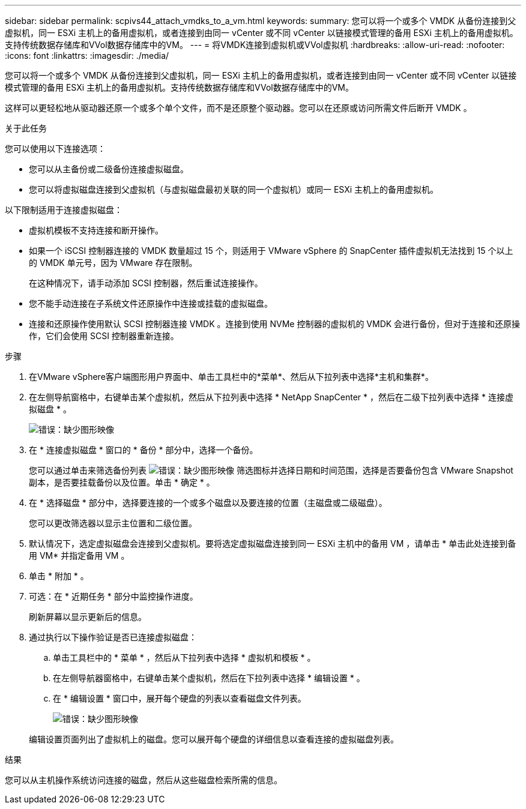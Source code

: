 ---
sidebar: sidebar 
permalink: scpivs44_attach_vmdks_to_a_vm.html 
keywords:  
summary: 您可以将一个或多个 VMDK 从备份连接到父虚拟机，同一 ESXi 主机上的备用虚拟机，或者连接到由同一 vCenter 或不同 vCenter 以链接模式管理的备用 ESXi 主机上的备用虚拟机。支持传统数据存储库和VVol数据存储库中的VM。 
---
= 将VMDK连接到虚拟机或VVol虚拟机
:hardbreaks:
:allow-uri-read: 
:nofooter: 
:icons: font
:linkattrs: 
:imagesdir: ./media/


[role="lead"]
您可以将一个或多个 VMDK 从备份连接到父虚拟机，同一 ESXi 主机上的备用虚拟机，或者连接到由同一 vCenter 或不同 vCenter 以链接模式管理的备用 ESXi 主机上的备用虚拟机。支持传统数据存储库和VVol数据存储库中的VM。

这样可以更轻松地从驱动器还原一个或多个单个文件，而不是还原整个驱动器。您可以在还原或访问所需文件后断开 VMDK 。

.关于此任务
您可以使用以下连接选项：

* 您可以从主备份或二级备份连接虚拟磁盘。
* 您可以将虚拟磁盘连接到父虚拟机（与虚拟磁盘最初关联的同一个虚拟机）或同一 ESXi 主机上的备用虚拟机。


以下限制适用于连接虚拟磁盘：

* 虚拟机模板不支持连接和断开操作。
* 如果一个 iSCSI 控制器连接的 VMDK 数量超过 15 个，则适用于 VMware vSphere 的 SnapCenter 插件虚拟机无法找到 15 个以上的 VMDK 单元号，因为 VMware 存在限制。
+
在这种情况下，请手动添加 SCSI 控制器，然后重试连接操作。

* 您不能手动连接在子系统文件还原操作中连接或挂载的虚拟磁盘。
* 连接和还原操作使用默认 SCSI 控制器连接 VMDK 。连接到使用 NVMe 控制器的虚拟机的 VMDK 会进行备份，但对于连接和还原操作，它们会使用 SCSI 控制器重新连接。


.步骤
. 在VMware vSphere客户端图形用户界面中、单击工具栏中的*菜单*、然后从下拉列表中选择*主机和集群*。
. 在左侧导航窗格中，右键单击某个虚拟机，然后从下拉列表中选择 * NetApp SnapCenter * ，然后在二级下拉列表中选择 * 连接虚拟磁盘 * 。
+
image:scpivs44_image22.png["错误：缺少图形映像"]

. 在 * 连接虚拟磁盘 * 窗口的 * 备份 * 部分中，选择一个备份。
+
您可以通过单击来筛选备份列表 image:scpivs44_image41.png["错误：缺少图形映像"] 筛选图标并选择日期和时间范围，选择是否要备份包含 VMware Snapshot 副本，是否要挂载备份以及位置。单击 * 确定 * 。

. 在 * 选择磁盘 * 部分中，选择要连接的一个或多个磁盘以及要连接的位置（主磁盘或二级磁盘）。
+
您可以更改筛选器以显示主位置和二级位置。

. 默认情况下，选定虚拟磁盘会连接到父虚拟机。要将选定虚拟磁盘连接到同一 ESXi 主机中的备用 VM ，请单击 * 单击此处连接到备用 VM* 并指定备用 VM 。
. 单击 * 附加 * 。
. 可选：在 * 近期任务 * 部分中监控操作进度。
+
刷新屏幕以显示更新后的信息。

. 通过执行以下操作验证是否已连接虚拟磁盘：
+
.. 单击工具栏中的 * 菜单 * ，然后从下拉列表中选择 * 虚拟机和模板 * 。
.. 在左侧导航器窗格中，右键单击某个虚拟机，然后在下拉列表中选择 * 编辑设置 * 。
.. 在 * 编辑设置 * 窗口中，展开每个硬盘的列表以查看磁盘文件列表。
+
image:scpivs44_image23.png["错误：缺少图形映像"]

+
编辑设置页面列出了虚拟机上的磁盘。您可以展开每个硬盘的详细信息以查看连接的虚拟磁盘列表。





.结果
您可以从主机操作系统访问连接的磁盘，然后从这些磁盘检索所需的信息。

